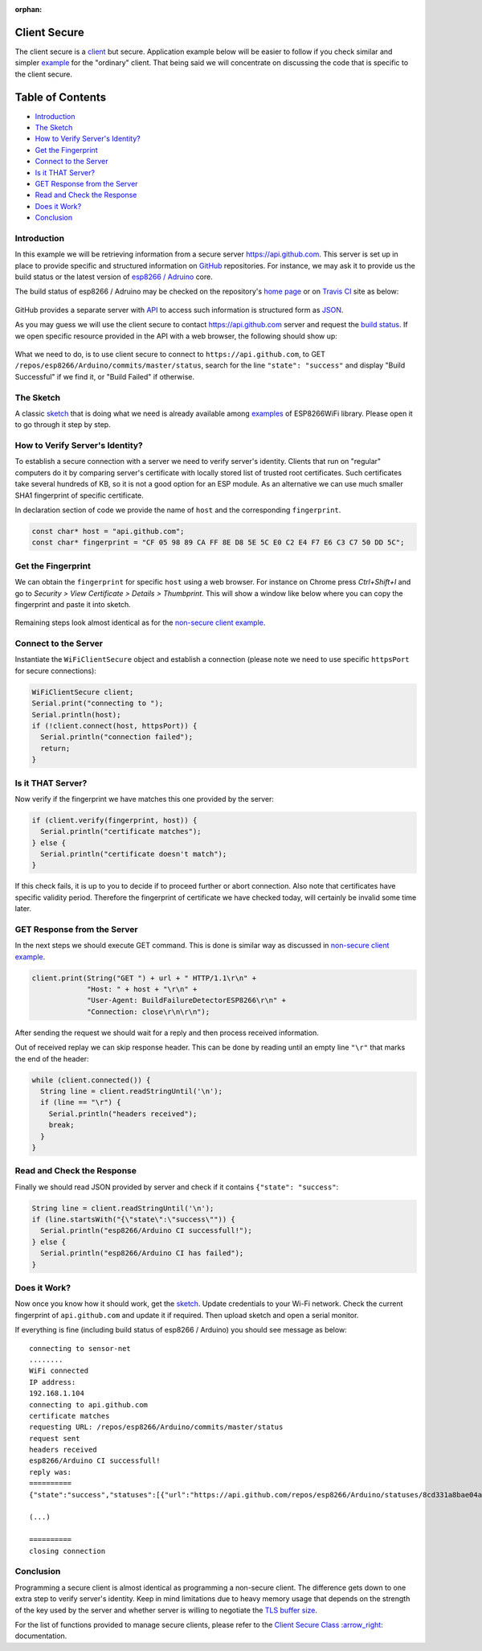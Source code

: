 :orphan:

Client Secure
-------------

The client secure is a `client <#client>`__ but secure. Application example below will be easier to follow if you check similar and simpler `example <client-examples.rst>`__ for the "ordinary" client. That being said we will concentrate on discussing the code that is specific to the client secure.

Table of Contents
-----------------

-  `Introduction <#introduction>`__
-  `The Sketch <#the-sketch>`__
-  `How to Verify Server's
   Identity? <#how-to-verify-server-s-identity>`__
-  `Get the Fingerprint <#get-the-fingerprint>`__
-  `Connect to the Server <#connect-to-the-server>`__
-  `Is it THAT Server? <#is-it-that-server>`__
-  `GET Response from the Server <#get-response-from-the-server>`__
-  `Read and Check the Response <#read-and-check-the-response>`__
-  `Does it Work? <#does-it-work>`__
-  `Conclusion <#conclusion>`__

Introduction
~~~~~~~~~~~~

In this example we will be retrieving information from a secure server https://api.github.com. This server is set up in place to provide specific and structured information on `GitHub <https://github.com>`__ repositories. For instance, we may ask it to provide us the build status or the latest version of `esp8266 /
Adruino <https://github.com/esp8266/Arduino/>`__ core.

The build status of esp8266 / Adruino may be checked on the repository's `home page <https://github.com/esp8266/Arduino#using-git-version>`__ or on `Travis CI <https://travis-ci.org/esp8266/Arduino>`__ site as below:

.. figure:: pictures/esp8266-arduino-build-status-travisci.png
   :alt: Build status of esp8266 / Arduino repository on Travis CI site

GitHub provides a separate server with `API <https://developer.github.com/v3/>`__ to access such information is structured form as `JSON <https://en.wikipedia.org/wiki/JSON>`__.

As you may guess we will use the client secure to contact https://api.github.com server and request the `build status <https://developer.github.com/v3/repos/statuses/#get-the-combined-status-for-a-specific-ref>`__. If we open specific resource provided in the API with a web browser, the following should show up:

.. figure:: pictures/esp8266-arduino-build-status-json.png
   :alt: Build status of esp8266 / Arduino repository in JSON fromat

What we need to do, is to use client secure to connect to ``https://api.github.com``, to GET ``/repos/esp8266/Arduino/commits/master/status``, search for the line ``"state": "success"`` and display "Build Successful" if we find it, or "Build Failed" if otherwise.

The Sketch
~~~~~~~~~~

A classic `sketch <https://github.com/esp8266/Arduino/blob/master/libraries/ESP8266WiFi/examples/HTTPSRequest/HTTPSRequest.ino>`__ that is doing what we need is already available among `examples <https://github.com/esp8266/Arduino/tree/master/libraries/ESP8266WiFi/examples>`__ of ESP8266WiFi library. Please open it to go through it step by step.

How to Verify Server's Identity?
~~~~~~~~~~~~~~~~~~~~~~~~~~~~~~~~

To establish a secure connection with a server we need to verify server's identity. Clients that run on "regular" computers do it by comparing server's certificate with locally stored list of trusted root certificates. Such certificates take several hundreds of KB, so it is not a good option for an ESP module. As an alternative we can use much smaller SHA1 fingerprint of specific certificate.

In declaration section of code we provide the name of ``host`` and the corresponding ``fingerprint``.

.. code:: cpp

    const char* host = "api.github.com";
    const char* fingerprint = "CF 05 98 89 CA FF 8E D8 5E 5C E0 C2 E4 F7 E6 C3 C7 50 DD 5C";

Get the Fingerprint
~~~~~~~~~~~~~~~~~~~

We can obtain the ``fingerprint`` for specific ``host`` using a web browser. For instance on Chrome press *Ctrl+Shift+I* and go to *Security > View Certificate > Details > Thumbprint*. This will show a window like below where you can copy the fingerprint and paste it into sketch.

.. figure:: pictures/client-secure-check-fingerprint.png
   :alt: Locating the fingerprint of GitHub api

Remaining steps look almost identical as for the `non-secure client example <client-examples.rst>`__.

Connect to the Server
~~~~~~~~~~~~~~~~~~~~~

Instantiate the ``WiFiClientSecure`` object and establish a connection (please note we need to use specific ``httpsPort`` for secure connections):

.. code:: cpp

    WiFiClientSecure client;
    Serial.print("connecting to ");
    Serial.println(host);
    if (!client.connect(host, httpsPort)) {
      Serial.println("connection failed");
      return;
    }

Is it THAT Server?
~~~~~~~~~~~~~~~~~~

Now verify if the fingerprint we have matches this one provided by the server:

.. code:: cpp

    if (client.verify(fingerprint, host)) {
      Serial.println("certificate matches");
    } else {
      Serial.println("certificate doesn't match");
    }

If this check fails, it is up to you to decide if to proceed further or abort connection. Also note that certificates have specific validity period. Therefore the fingerprint of certificate we have checked today, will certainly be invalid some time later.

GET Response from the Server
~~~~~~~~~~~~~~~~~~~~~~~~~~~~

In the next steps we should execute GET command. This is done is similar way as discussed in `non-secure client example <client-examples.rst>`__.

.. code:: cpp

    client.print(String("GET ") + url + " HTTP/1.1\r\n" +
                 "Host: " + host + "\r\n" +
                 "User-Agent: BuildFailureDetectorESP8266\r\n" +
                 "Connection: close\r\n\r\n");

After sending the request we should wait for a reply and then process received information.

Out of received replay we can skip response header. This can be done by reading until an empty line ``"\r"`` that marks the end of the header:

.. code:: cpp

    while (client.connected()) {
      String line = client.readStringUntil('\n');
      if (line == "\r") {
        Serial.println("headers received");
        break;
      }
    }

Read and Check the Response
~~~~~~~~~~~~~~~~~~~~~~~~~~~

Finally we should read JSON provided by server and check if it contains ``{"state": "success"``:

.. code:: cpp

    String line = client.readStringUntil('\n');
    if (line.startsWith("{\"state\":\"success\"")) {
      Serial.println("esp8266/Arduino CI successfull!");
    } else {
      Serial.println("esp8266/Arduino CI has failed");
    }

Does it Work?
~~~~~~~~~~~~~

Now once you know how it should work, get the `sketch <https://github.com/esp8266/Arduino/blob/master/libraries/ESP8266WiFi/examples/HTTPSRequest/HTTPSRequest.ino>`__. Update credentials to your Wi-Fi network. Check the current fingerprint of ``api.github.com`` and update it if required. Then upload sketch and open a serial monitor.

If everything is fine (including build status of esp8266 / Arduino) you should see message as below:

::

    connecting to sensor-net
    ........
    WiFi connected
    IP address: 
    192.168.1.104
    connecting to api.github.com
    certificate matches
    requesting URL: /repos/esp8266/Arduino/commits/master/status
    request sent
    headers received
    esp8266/Arduino CI successfull!
    reply was:
    ==========
    {"state":"success","statuses":[{"url":"https://api.github.com/repos/esp8266/Arduino/statuses/8cd331a8bae04a6f1443ff0c93539af4720d8ddf","id":677326372,"state":"success","description":"The Travis CI build passed","target_url":"https://travis-ci.org/esp8266/Arduino/builds/148827821","context":"continuous-integration/travis-ci/push","created_at":"2016-08-01T09:54:38Z","updated_at":"2016-08-01T09:54:38Z"},{"url":"https://api.github.com/repos/esp8266/Arduino/statuses/8cd331a8bae04a6f1443ff0c93539af4720d8ddf","id":677333081,"state":"success","description":"27.62% (+0.00%) compared to 0718188","target_url":"https://codecov.io/gh/esp8266/Arduino/commit/8cd331a8bae04a6f1443ff0c93539af4720d8ddf","context":"codecov/project","created_at":"2016-08-01T09:59:05Z","updated_at":"2016-08-01T09:59:05Z"},

    (...)

    ==========
    closing connection

Conclusion
~~~~~~~~~~

Programming a secure client is almost identical as programming a non-secure client. The difference gets down to one extra step to verify server's identity. Keep in mind limitations due to heavy memory usage that depends on the strength of the key used by the server and whether server is willing to negotiate the `TLS buffer size <https://www.igvita.com/2013/10/24/optimizing-tls-record-size-and-buffering-latency/>`__.

For the list of functions provided to manage secure clients, please refer to the `Client Secure Class
:arrow\_right: <client-secure-class.rst>`__ documentation.
